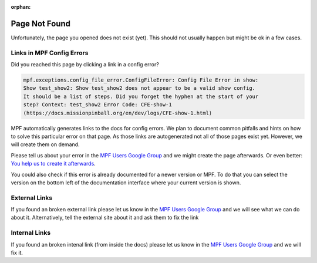 :orphan:
Page Not Found
==============

Unfortunately, the page you opened does not exist (yet).
This should not usually happen but might be ok in a few cases.


Links in MPF Config Errors
--------------------------

Did you reached this page by clicking a link in a config error?

.. code-block:: doscon

   mpf.exceptions.config_file_error.ConfigFileError: Config File Error in show:
   Show test_show2: Show test_show2 does not appear to be a valid show config.
   It should be a list of steps. Did you forget the hyphen at the start of your
   step? Context: test_show2 Error Code: CFE-show-1
   (https://docs.missionpinball.org/en/dev/logs/CFE-show-1.html)

MPF automatically generates links to the docs for config errors.
We plan to document common pitfalls and hints on how to solve this
particular error on that page.
As those links are autogenerated not all of those pages exist yet.
However, we will create them on demand.

Please tell us about your error in the
`MPF Users Google Group <https://groups.google.com/forum/#!forum/mpf-users>`_
and we might create the page afterwards.
Or even better:
`You help us to create it afterwards <http://docs.missionpinball.org/en/dev/about/contributing_to_mpf_docs.html>`_.

You could also check if this error is already documented for a newer version
or MPF.
To do that you can select the version on the bottom left of the documentation
interface where your current version is shown.

External Links
--------------

If you found an broken external link please let us know in the
`MPF Users Google Group <https://groups.google.com/forum/#!forum/mpf-users>`_
and we will see what we can do about it.
Alternatively, tell the external site about it and ask them to fix the link

Internal Links
--------------

If you found an broken intenal link (from inside the docs) please let us know
in the
`MPF Users Google Group <https://groups.google.com/forum/#!forum/mpf-users>`_
and we will fix it.
